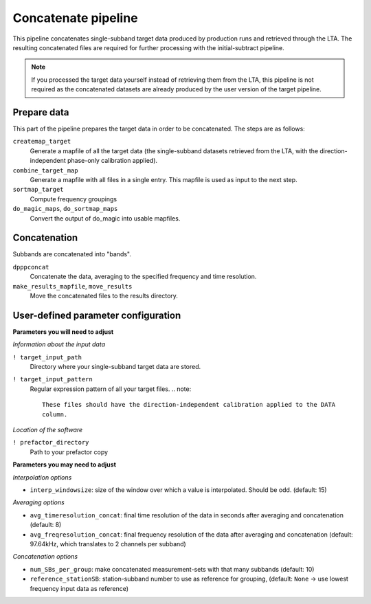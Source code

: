 .. _concatenate_pipeline:

Concatenate pipeline
=========================

This pipeline concatenates single-subband target data produced by production
runs and retrieved through the LTA. The resulting concatenated files are
required for further processing with the initial-subtract pipeline.

.. note::

    If you processed the target data yourself instead of retrieving them from the
    LTA, this pipeline is not required as the concatenated datasets are already
    produced by the user version of the target pipeline.


Prepare data
------------
This part of the pipeline prepares the target data in order to be concatenated. The steps are
as follows:

``createmap_target``
    Generate a mapfile of all the target data (the single-subband datasets retrieved
    from the LTA, with the direction-independent phase-only calibration applied).
``combine_target_map``
    Generate a mapfile with all files in a single entry. This mapfile is used as
    input to the next step.
``sortmap_target``
    Compute frequency groupings
``do_magic_maps``, ``do_sortmap_maps``
    Convert the output of do_magic into usable mapfiles.


Concatenation
-------------
Subbands are concatenated into "bands".

``dpppconcat``
    Concatenate the data, averaging to the specified frequency and time resolution.
``make_results_mapfile``, ``move_results``
    Move the concatenated files to the results directory.



User-defined parameter configuration
------------------------------------

**Parameters you will need to adjust**

*Information about the input data*

``! target_input_path``
    Directory where your single-subband target data are stored.
``! target_input_pattern``
    Regular expression pattern of all your target files.
    .. note::

        These files should have the direction-independent calibration applied to the DATA
        column.

*Location of the software*

``! prefactor_directory``
    Path to your prefactor copy

**Parameters you may need to adjust**

*Interpolation options*

- ``interp_windowsize``: size of the window over which a value is interpolated. Should be odd. (default: 15)

*Averaging options*

- ``avg_timeresolution_concat``: final time resolution of the data in seconds after averaging and concatenation (default: 8)
- ``avg_freqresolution_concat``: final frequency resolution of the data after averaging and concatenation (default: 97.64kHz, which translates to 2 channels per subband)

*Concatenation options*

- ``num_SBs_per_group``: make concatenated measurement-sets with that many subbands (default: 10)
- ``reference_stationSB``: station-subband number to use as reference for grouping, (default: ``None`` -> use lowest frequency input data as reference)
